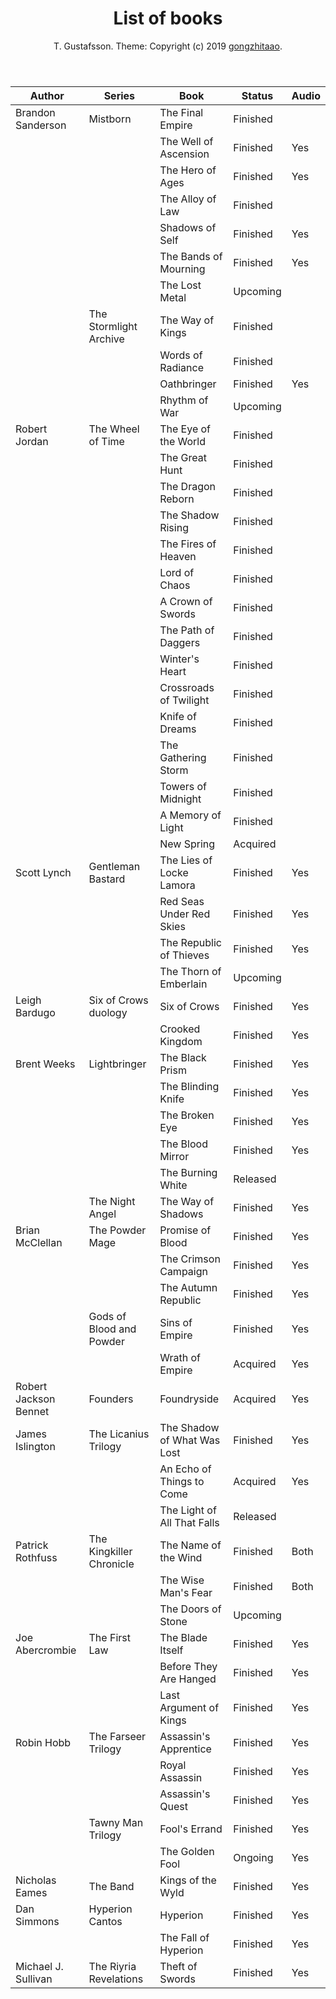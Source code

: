 #+TITLE: List of books
#+AUTHOR: T. Gustafsson. Theme: Copyright (c) 2019 [[https://github.com/gongzhitaao/orgcss][gongzhitaao]].
#+HTML_HEAD: <link rel="stylesheet" type="text/css" href="https://kinnala.github.io/org.css" />

| Author                | Series                   | Book                        | Status   | Audio |
|-----------------------+--------------------------+-----------------------------+----------+-------|
| Brandon Sanderson     | Mistborn                 | The Final Empire            | Finished |       |
|                       |                          | The Well of Ascension       | Finished | Yes   |
|                       |                          | The Hero of Ages            | Finished | Yes   |
|                       |                          | The Alloy of Law            | Finished |       |
|                       |                          | Shadows of Self             | Finished | Yes   |
|                       |                          | The Bands of Mourning       | Finished | Yes   |
|                       |                          | The Lost Metal              | Upcoming |       |
|                       | The Stormlight Archive   | The Way of Kings            | Finished |       |
|                       |                          | Words of Radiance           | Finished |       |
|                       |                          | Oathbringer                 | Finished | Yes   |
|                       |                          | Rhythm of War               | Upcoming |       |
| Robert Jordan         | The Wheel of Time        | The Eye of the World        | Finished |       |
|                       |                          | The Great Hunt              | Finished |       |
|                       |                          | The Dragon Reborn           | Finished |       |
|                       |                          | The Shadow Rising           | Finished |       |
|                       |                          | The Fires of Heaven         | Finished |       |
|                       |                          | Lord of Chaos               | Finished |       |
|                       |                          | A Crown of Swords           | Finished |       |
|                       |                          | The Path of Daggers         | Finished |       |
|                       |                          | Winter's Heart              | Finished |       |
|                       |                          | Crossroads of Twilight      | Finished |       |
|                       |                          | Knife of Dreams             | Finished |       |
|                       |                          | The Gathering Storm         | Finished |       |
|                       |                          | Towers of Midnight          | Finished |       |
|                       |                          | A Memory of Light           | Finished |       |
|                       |                          | New Spring                  | Acquired |       |
| Scott Lynch           | Gentleman Bastard        | The Lies of Locke Lamora    | Finished | Yes   |
|                       |                          | Red Seas Under Red Skies    | Finished | Yes   |
|                       |                          | The Republic of Thieves     | Finished | Yes   |
|                       |                          | The Thorn of Emberlain      | Upcoming |       |
| Leigh Bardugo         | Six of Crows duology     | Six of Crows                | Finished | Yes   |
|                       |                          | Crooked Kingdom             | Finished | Yes   |
| Brent Weeks           | Lightbringer             | The Black Prism             | Finished | Yes   |
|                       |                          | The Blinding Knife          | Finished | Yes   |
|                       |                          | The Broken Eye              | Finished | Yes   |
|                       |                          | The Blood Mirror            | Finished | Yes   |
|                       |                          | The Burning White           | Released |       |
|                       | The Night Angel          | The Way of Shadows          | Finished | Yes   |
| Brian McClellan       | The Powder Mage          | Promise of Blood            | Finished | Yes   |
|                       |                          | The Crimson Campaign        | Finished | Yes   |
|                       |                          | The Autumn Republic         | Finished | Yes   |
|                       | Gods of Blood and Powder | Sins of Empire              | Finished | Yes   |
|                       |                          | Wrath of Empire             | Acquired | Yes   |
| Robert Jackson Bennet | Founders                 | Foundryside                 | Acquired | Yes   |
| James Islington       | The Licanius Trilogy     | The Shadow of What Was Lost | Finished | Yes   |
|                       |                          | An Echo of Things to Come   | Acquired | Yes   |
|                       |                          | The Light of All That Falls | Released |       |
| Patrick Rothfuss      | The Kingkiller Chronicle | The Name of the Wind        | Finished | Both  |
|                       |                          | The Wise Man's Fear         | Finished | Both  |
|                       |                          | The Doors of Stone          | Upcoming |       |
| Joe Abercrombie       | The First Law            | The Blade Itself            | Finished | Yes   |
|                       |                          | Before They Are Hanged      | Finished | Yes   |
|                       |                          | Last Argument of Kings      | Finished | Yes   |
| Robin Hobb            | The Farseer Trilogy      | Assassin's Apprentice       | Finished | Yes   |
|                       |                          | Royal Assassin              | Finished | Yes   |
|                       |                          | Assassin's Quest            | Finished | Yes   |
|                       | Tawny Man Trilogy        | Fool's Errand               | Finished | Yes   |
|                       |                          | The Golden Fool             | Ongoing  | Yes   |
| Nicholas Eames        | The Band                 | Kings of the Wyld           | Finished | Yes   |
| Dan Simmons           | Hyperion Cantos          | Hyperion                    | Finished | Yes   |
|                       |                          | The Fall of Hyperion        | Finished | Yes   |
| Michael J. Sullivan   | The Riyria Revelations   | Theft of Swords             | Finished | Yes   |

